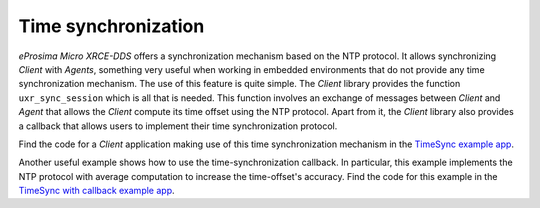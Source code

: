 .. _time_sync_label:

Time synchronization
====================

*eProsima Micro XRCE-DDS* offers a synchronization mechanism based on the NTP protocol.
It allows synchronizing *Client* with *Agents*, something very useful when working in embedded environments that do not provide any time synchronization mechanism.
The use of this feature is quite simple. 
The *Client* library provides the function ``uxr_sync_session`` which is all that is needed.
This function involves an exchange of messages between *Client* and *Agent* that allows the *Client* compute its time offset using the NTP protocol.
Apart from it, the *Client* library also provides a callback that allows users to implement their time synchronization protocol.

Find the code for a *Client* application making use of this time synchronization mechanism in the `TimeSync example app <https://github.com/eProsima/Micro-XRCE-DDS-Client/tree/master/examples/TimeSync>`_.

Another useful example shows how to use the time-synchronization callback. In particular, this example implements the NTP protocol with average computation to increase the time-offset's accuracy. Find the code for this example in the
`TimeSync with callback example app <https://github.com/eProsima/Micro-XRCE-DDS-Client/tree/master/examples/TimeSyncWithCb>`_.
